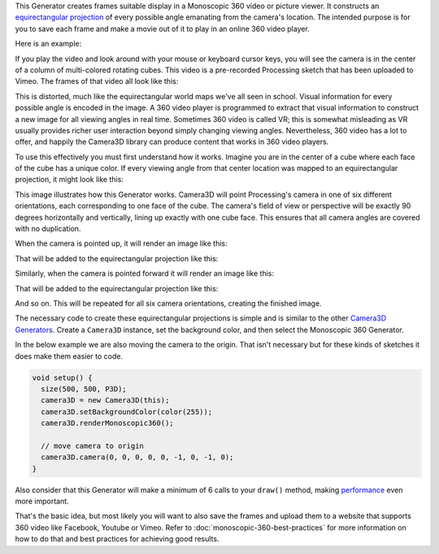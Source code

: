 .. title: Monoscopic 360 Video
.. slug: monoscopic-360-video
.. date: 2017-05-13 08:13:09 UTC-04:00
.. tags: processing
.. category: 
.. link: 
.. description: 
.. type: text

This Generator creates frames suitable display in a Monoscopic 360 video or picture viewer. It constructs an `equirectangular projection <https://en.wikipedia.org/wiki/Equirectangular_projection>`_ of every possible angle emanating from the camera's location. The intended purpose is for you to save each frame and make a movie out of it to play in an online 360 video player.

Here is an example:

.. vimeo:: 216711676
  :height: 300
  :width: 600

If you play the video and look around with your mouse or keyboard cursor keys, you will see the camera is in the center of a column of multi-colored rotating cubes. This video is a pre-recorded Processing sketch that has been uploaded to Vimeo. The frames of that video all look like this:

.. image:: /images/camera3D/monoscopic_360/rotatingcubes360-final.png
  :width: 600

This is distorted, much like the equirectangular world maps we've all seen in school. Visual information for every possible angle is encoded in the image. A 360 video player is programmed to extract that visual information  to construct a new image for all viewing angles in real time. Sometimes 360 video is called VR; this is somewhat misleading as VR usually provides richer user interaction beyond simply changing viewing angles. Nevertheless, 360 video has a lot to offer, and happily the Camera3D library can produce content that works in 360 video players.

To use this effectively you must first understand how it works. Imagine you are in the center of a cube where each face of the cube has a unique color. If every viewing angle from that center location was mapped to an equirectangular projection, it might look like this:

.. image:: /images/camera3D/monoscopic_360/explain-plan-1-1.png
  :width: 600

This image illustrates how this Generator works. Camera3D will point Processing's camera in one of six different orientations, each corresponding to one face of the cube. The camera's field of view or perspective will be exactly 90 degrees horizontally and vertically, lining up exactly with one cube face. This ensures that all camera angles are covered with no duplication.

When the camera is pointed up, it will render an image like this:

.. image:: /images/camera3D/monoscopic_360/rotatingcubes360-above-0-component.png
  :width: 300
  :height: 300

That will be added to the equirectangular projection like this:

.. image:: /images/camera3D/monoscopic_360/rotatingcubes360-above-0-component-modified.png
  :width: 600
  :height: 300

Similarly, when the camera is pointed forward it will render an image like this:

.. image:: /images/camera3D/monoscopic_360/rotatingcubes360-front-0-component.png
  :width: 300
  :height: 300

That will be added to the equirectangular projection like this:

.. image:: /images/camera3D/monoscopic_360/rotatingcubes360-front-0-component-modified.png
  :width: 600
  :height: 300

And so on. This will be repeated for all six camera orientations, creating the finished image.

The necessary code to create these equirectangular projections is simple and is similar to the other `Camera3D Generators <link://slug/tutorial>`_. Create a ``Camera3D`` instance, set the background color, and then select the Monoscopic 360 Generator.

In the below example we are also moving the camera to the origin. That isn't necessary but for these kinds of sketches it does make them easier to code.

.. code-block:: java

  void setup() {
    size(500, 500, P3D);
    camera3D = new Camera3D(this);
    camera3D.setBackgroundColor(color(255));
    camera3D.renderMonoscopic360();

    // move camera to origin
    camera3D.camera(0, 0, 0, 0, 0, -1, 0, -1, 0);
  }

Also consider that this Generator will make a minimum of 6 calls to your ``draw()`` method, making `performance <link://slug/miscellaneous-thoughts>`_ even more important.

That's the basic idea, but most likely you will want to also save the frames and upload them to a website that supports 360 video like Facebook, Youtube or Vimeo. Refer to :doc:`monoscopic-360-best-practices` for more information on how to do that and best practices for achieving good results.
